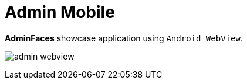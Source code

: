 = Admin Mobile

 
*AdminFaces* showcase application using `Android WebView`.

image:admin-webview.png[]